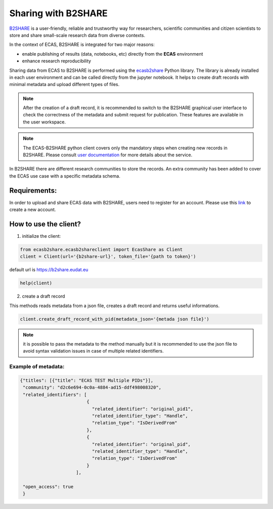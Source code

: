 .. _EUDAT B2SHARE:

Sharing with B2SHARE
====================


.. image:: https://raw.githubusercontent.com/SofianeB/ECAS-B2SHARE/master/demo-ecas-ophidia/ecas-b2share.png
    :alt: ECAS B2SHARE


`B2SHARE <https://b2share.eudat.eu>`_ is a user-friendly, reliable and trustworthy way for researchers, scientific communities and citizen scientists to store and share small-scale research data from diverse contexts.

In the context of ECAS, B2SHARE is integrated for two major reasons:

* enable publishing of results (data, notebooks, etc) directly from the **ECAS** environment
* enhance research reproducibility

Sharing data from ECAS to B2SHARE is performed using the `ecasb2share <https://github.com/SofianeB/ECAS-B2SHARE>`_ Python library. The library is already installed in each user environment and
can be called directly from the jupyter notebook.
It helps to create draft records with minimal metadata and upload different types of files.

.. note:: After the creation of a draft record, it is recommended to switch to the B2SHARE graphical user interface to check the correctness of the metadata and submit request for publication.
          These features are available in the user workspace.

.. note:: The ECAS-B2SHARE python client covers only the mandatory steps when creating new records in B2SHARE.
          Please consult `user documentation <https://eudat.eu/services/userdoc/b2share-usage>`_ for more details about the service.

In B2SHARE there are different research communities to store the records.
An extra community has been added to cover the ECAS use case with a specific metadata schema.


=============
Requirements:
=============

In order to upload and share ECAS data with B2SHARE, users need to register for an account.
Please use this `link <https://b2access.eudat.eu/oauth2-as/oauth2-authz-web-entry>`_ to create a new account.

======================
How to use the client?
======================


1. initialize the client:

.. code-block:: python

   from ecasb2share.ecasb2shareclient import EcasShare as Client
   client = Client(url='{b2share-url}', token_file='{path to token}')

default url is https://b2share.eudat.eu

.. code-block:: python

   help(client)

2. create a draft record

This methods reads metadata from a json file, creates a draft record and returns useful informations.

.. code-block:: python

   client.create_draft_record_with_pid(metadata_json='{metada json file}')

.. note:: it is possible to pass the metadata to the method manually but it is recommended to use
   the json file to avoid syntax validation issues in case of multiple related identifiers.


Example of metadata:
--------------------

.. code-block:: json

   {"titles": [{"title": "ECAS TEST Multiple PIDs"}],
    "community": "d2c6e694-0c0a-4884-ad15-ddf498008320",
    "related_identifiers": [
                            {
                              "related_identifier": "original_pid1",
                              "related_identifier_type": "Handle",
                              "relation_type": "IsDerivedFrom"
                            },
                            {
                              "related_identifier": "original_pid",
                              "related_identifier_type": "Handle",
                              "relation_type": "IsDerivedFrom"
                            }
                        ],

    "open_access": true
    }








